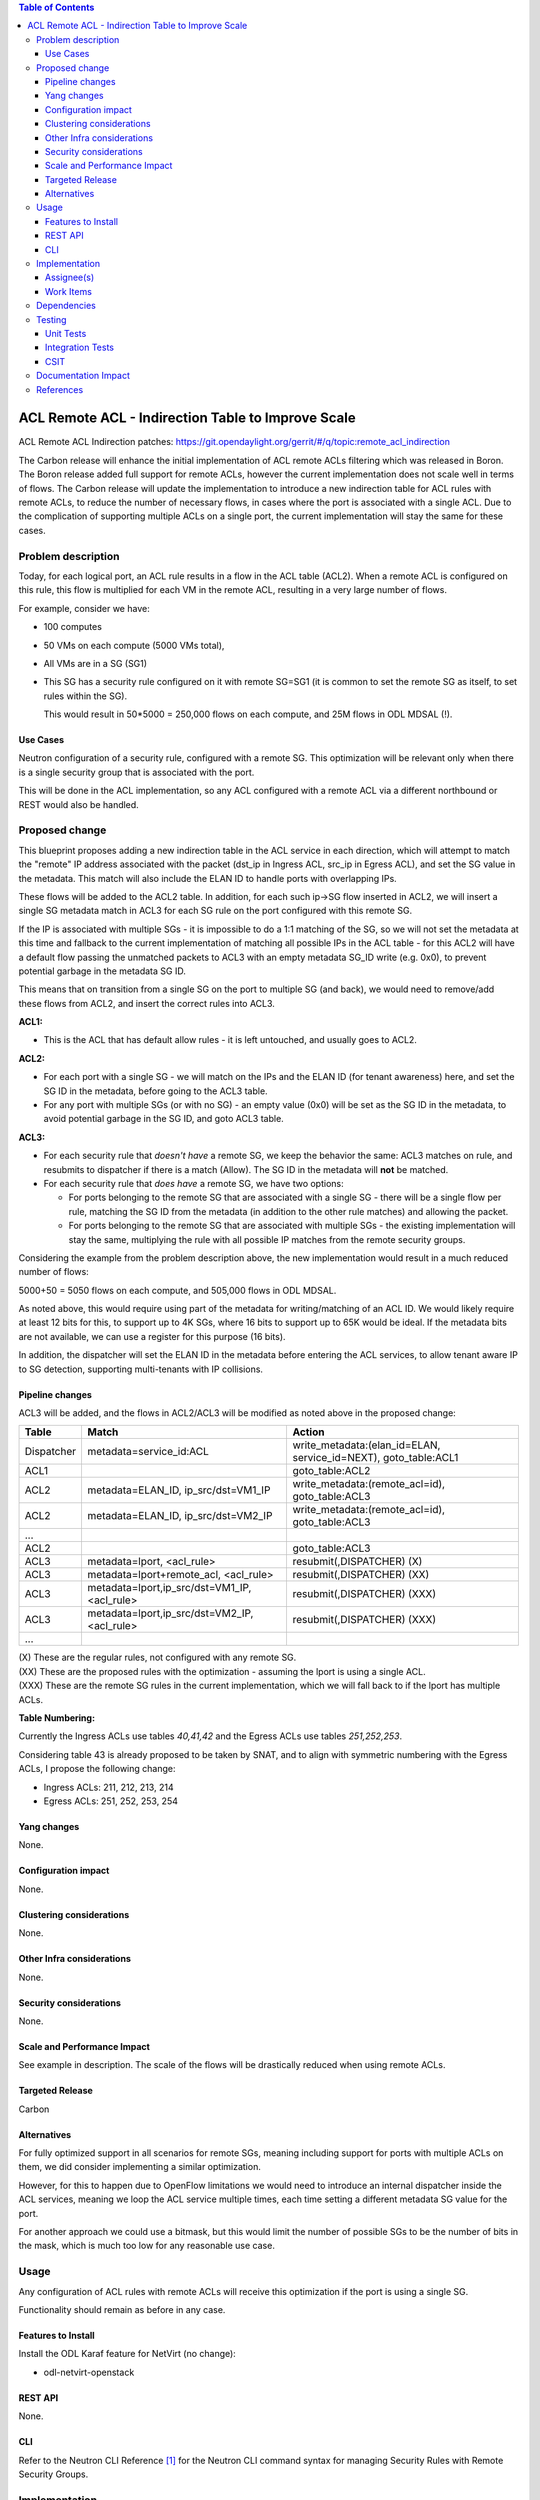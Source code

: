 .. contents:: Table of Contents
      :depth: 3

=======================================================
ACL Remote ACL - Indirection Table to Improve Scale
=======================================================
ACL Remote ACL Indirection patches: https://git.opendaylight.org/gerrit/#/q/topic:remote_acl_indirection

The Carbon release will enhance the initial implementation of ACL
remote ACLs filtering which was released in Boron.
The Boron release added full support for remote ACLs, however the current
implementation does not scale well in terms of flows.
The Carbon release will update the implementation to introduce a new
indirection table for ACL rules with remote ACLs, to reduce the number
of necessary flows, in cases where the port is associated with a single
ACL. Due to the complication of supporting multiple ACLs on a single port,
the current implementation will stay the same for these cases.

Problem description
===================

Today, for each logical port, an ACL rule results in a flow in the
ACL table (ACL2).
When a remote ACL is configured on this rule, this flow is multiplied for
each VM in the remote ACL, resulting in a very large number of flows.

For example, consider we have:

- 100 computes
- 50 VMs on each compute (5000 VMs total),
- All VMs are in a SG (SG1)
- This SG has a security rule configured on it with remote SG=SG1
  (it is common to set the remote SG as itself, to set rules within the SG).

  This would result in 50*5000 = 250,000 flows on each compute, and 25M flows in ODL MDSAL (!).

Use Cases
---------

Neutron configuration of a security rule, configured with a remote SG.
This optimization will be relevant only when there is a single security group that
is associated with the port.

This will be done in the ACL implementation, so any ACL configured with a remote ACL
via a different northbound or REST would also be handled.

Proposed change
===============

This blueprint proposes adding a new indirection table in the ACL service in each direction,
which will attempt to match the "remote" IP address associated with the packet
(dst_ip in Ingress ACL, src_ip in Egress ACL), and set the SG value in the metadata.
This match will also include the ELAN ID to handle ports with overlapping IPs.

These flows will be added to the ACL2 table.
In addition, for each such ip->SG flow inserted in ACL2, we will insert a single SG metadata match
in ACL3 for each SG rule on the port configured with this remote SG.

If the IP is associated with multiple SGs - it is impossible to do a 1:1 matching of
the SG, so we will not set the metadata at this time and fallback to the current implementation
of matching all possible IPs in the ACL table - for this ACL2 will have a default flow passing
the unmatched packets to ACL3 with an empty metadata SG_ID write (e.g. 0x0), to prevent potential
garbage in the metadata SG ID.

This means that on transition from a single SG on the port to multiple SG (and back),
we would need to remove/add these flows from ACL2, and insert the correct rules into ACL3.

**ACL1:**

- This is the ACL that has default allow rules - it is left untouched, and usually goes to ACL2.

**ACL2:**

- For each port with a single SG - we will match on the IPs and the ELAN ID (for tenant awareness) here,
  and set the SG ID in the metadata, before going to the ACL3 table.
- For any port with multiple SGs (or with no SG) - an empty value (0x0) will be set as the SG ID in the metadata,
  to avoid potential garbage in the SG ID, and goto ACL3 table.

**ACL3:**

- For each security rule that *doesn't have* a remote SG, we keep the behavior the same: ACL3 matches on rule,
  and resubmits to dispatcher if there is a match (Allow). The SG ID in the metadata will **not** be matched.
- For each security rule that *does have* a remote SG, we have two options:

  - For ports belonging to the remote SG that are associated with a single SG - there will be a
    single flow per rule, matching the SG ID from the metadata (in addition to the other rule matches)
    and allowing the packet.
  - For ports belonging to the remote SG that are associated with multiple SGs - the existing
    implementation will stay the same, multiplying the rule with all possible IP matches from
    the remote security groups.

Considering the example from the problem description above, the new implementation would result
in a much reduced number of flows:

5000+50 = 5050 flows on each compute, and 505,000 flows in ODL MDSAL.

As noted above, this would require using part of the metadata for writing/matching of an ACL ID.
We would likely require at least 12 bits for this, to support up to 4K SGs,
where 16 bits to support up to 65K would be ideal.
If the metadata bits are not available, we can use a register for this purpose (16 bits).

In addition, the dispatcher will set the ELAN ID in the metadata before entering the ACL services,
to allow tenant aware IP to SG detection, supporting multi-tenants with IP collisions.

Pipeline changes
----------------
ACL3 will be added, and the flows in ACL2/ACL3 will be modified as noted above in the proposed change:

=============   =================================================  ================================================
Table           Match                                              Action
=============   =================================================  ================================================
Dispatcher      metadata=service_id:ACL                            write_metadata:(elan_id=ELAN, service_id=NEXT), goto_table:ACL1
ACL1                                                               goto_table:ACL2
ACL2            metadata=ELAN_ID, ip_src/dst=VM1_IP                write_metadata:(remote_acl=id), goto_table:ACL3
ACL2            metadata=ELAN_ID, ip_src/dst=VM2_IP                write_metadata:(remote_acl=id), goto_table:ACL3
...
ACL2                                                               goto_table:ACL3
ACL3            metadata=lport, <acl_rule>                         resubmit(,DISPATCHER)   (X)
ACL3            metadata=lport+remote_acl, <acl_rule>              resubmit(,DISPATCHER)   (XX)
ACL3            metadata=lport,ip_src/dst=VM1_IP, <acl_rule>       resubmit(,DISPATCHER)   (XXX)
ACL3            metadata=lport,ip_src/dst=VM2_IP, <acl_rule>       resubmit(,DISPATCHER)   (XXX)
...
=============   =================================================  ================================================

| (X)   These are the regular rules, not configured with any remote SG.
| (XX)  These are the proposed rules with the optimization - assuming the lport is using a single ACL.
| (XXX) These are the remote SG rules in the current implementation, which we will fall back to if the lport has multiple ACLs.

**Table Numbering:**

Currently the Ingress ACLs use tables *40,41,42* and the Egress ACLs use tables *251,252,253*.

Considering table 43 is already proposed to be taken by SNAT, and to align with symmetric
numbering with the Egress ACLs, I propose the following change:

- Ingress ACLs: 211, 212, 213, 214
- Egress  ACLs: 251, 252, 253, 254

Yang changes
------------
None.

Configuration impact
---------------------
None.

Clustering considerations
-------------------------
None.

Other Infra considerations
--------------------------
None.

Security considerations
-----------------------
None.

Scale and Performance Impact
----------------------------
See example in description.
The scale of the flows will be drastically reduced when using remote ACLs.

Targeted Release
-----------------
Carbon

Alternatives
------------
For fully optimized support in all scenarios for remote SGs, meaning including
support for ports with multiple ACLs on them, we did consider implementing a similar
optimization.

However, for this to happen due to OpenFlow limitations we would need to introduce
an internal dispatcher inside the ACL services, meaning we loop the ACL service multiple
times, each time setting a different metadata SG value for the port.

For another approach we could use a bitmask, but this would limit the number of possible SGs to
be the number of bits in the mask, which is much too low for any reasonable use case.

Usage
=====
Any configuration of ACL rules with remote ACLs will receive this
optimization if the port is using a single SG.

Functionality should remain as before in any case.

Features to Install
-------------------
Install the ODL Karaf feature for NetVirt (no change):

- odl-netvirt-openstack

REST API
--------
None.

CLI
---
Refer to the Neutron CLI Reference [#]_ for the Neutron CLI command syntax
for managing Security Rules with Remote Security Groups.

Implementation
==============

Assignee(s)
-----------
Who is implementing this feature? In case of multiple authors, designate a
primary assigne and other contributors.

Primary assignee:

-  Alon Kochba <alonko@hpe.com>
-  Aswin Suryanarayanan <asuryana@redhat.com>

Other contributors:

-  ?


Work Items
----------
Task list in Carbon Trello: https://trello.com/c/6WBbSSkr/145-acl-remote-acls-indirection-table-to-improve-scale-remote-acl-indirection

Dependencies
============
None.

Testing
=======

Unit Tests
----------

Integration Tests
-----------------

CSIT
----
We should add tests verifying remote SG configuration functionality.
There should be at least one positive and one negative test, for
testing security rules specifically allowing traffic between
two VMs in the same SG, and not allowing traffic between two VMs
on separate SGs.

Documentation Impact
====================
None.

References
==========

.. [#] Neutron Security Groups http://docs.openstack.org/user-guide/cli-nova-configure-access-security-for-instances.html

